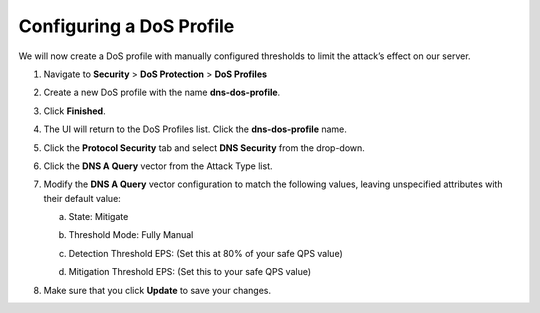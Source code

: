 Configuring a DoS Profile
-------------------------

We will now create a DoS profile with manually configured thresholds to
limit the attack’s effect on our server.

1. Navigate to **Security** > **DoS Protection** > **DoS Profiles**

2. Create a new DoS profile with the name **dns-dos-profile**.

3. | Click **Finished**.
   | |image59|

4. The UI will return to the DoS Profiles list. Click the
   **dns-dos-profile** name.

5. Click the **Protocol Security** tab and select **DNS Security** from
   the drop-down.

6. Click the **DNS A Query** vector from the Attack Type list.

7. Modify the **DNS A Query** vector configuration to match the
   following values, leaving unspecified attributes with their default
   value:

   a. State: Mitigate

   b. Threshold Mode: Fully Manual

   c. Detection Threshold EPS: (Set this at 80% of your safe QPS value)

   d. | Mitigation Threshold EPS: (Set this to your safe QPS value)
      | |image60|

8. Make sure that you click **Update** to save your changes.

.. |image59| image:: ../media/image57.png
   :width: 4.94444in
   :height: 2.29167in
.. |image60| image:: ../media/image58.png
   :width: 3.54305in
   :height: 4.68726in
